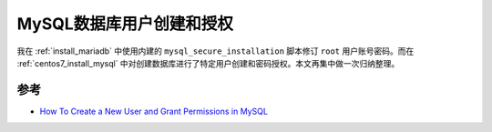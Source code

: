 .. _mysql_user_grant:

============================
MySQL数据库用户创建和授权
============================

我在 :ref:`install_mariadb` 中使用内建的 ``mysql_secure_installation`` 脚本修订 ``root`` 用户账号密码。而在 :ref:`centos7_install_mysql` 中对创建数据库进行了特定用户创建和密码授权。本文再集中做一次归纳整理。



参考
======

- `How To Create a New User and Grant Permissions in MySQL <https://www.digitalocean.com/community/tutorials/how-to-create-a-new-user-and-grant-permissions-in-mysql>`_

